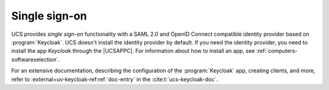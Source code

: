 .. SPDX-FileCopyrightText: 2021-2025 Univention GmbH
..
.. SPDX-License-Identifier: AGPL-3.0-only

.. _domain-single-sign-on:

Single sign-on
==============

UCS provides *single sign-on* functionality with a SAML 2.0 and OpenID Connect
compatible identity provider based on :program:`Keycloak`.
UCS doesn't install the identity provider by default.
If you need the identity provider, you need to install the app *Keycloak* through the |UCSAPPC|.
For information about how to install an app, see :ref:`computers-softwareselection`.

For an extensive documentation, describing the configuration of the :program:`Keycloak` app,
creating clients, and more, refer to :external+uv-keycloak-ref:ref:`doc-entry`
in the :cite:t:`ucs-keycloak-doc`.

